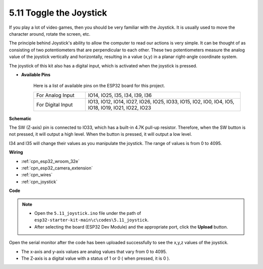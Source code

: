 .. _ar_joystick:

5.11 Toggle the Joystick
================================
If you play a lot of video games, then you should be very familiar with the Joystick.
It is usually used to move the character around, rotate the screen, etc.

The principle behind Joystick's ability to allow the computer to read our actions is very simple.
It can be thought of as consisting of two potentiometers that are perpendicular to each other.
These two potentiometers measure the analog value of the joystick vertically and horizontally, resulting in a value (x,y) in a planar right-angle coordinate system.


The joystick of this kit also has a digital input, which is activated when the joystick is pressed.


* **Available Pins**

    Here is a list of available pins on the ESP32 board for this project.

    .. list-table::
        :widths: 5 15

        *   - For Analog Input
            - IO14, IO25, I35, I34, I39, I36
        *   - For Digital Input
            - IO13, IO12, IO14, IO27, IO26, IO25, IO33, IO15, IO2, IO0, IO4, IO5, IO18, IO19, IO21, IO22, IO23
            
**Schematic**

.. image:: ../../img/circuit/circuit_5.11_joystick.png

The SW (Z-axis) pin is connected to IO33, which has a built-in 4.7K pull-up resistor. Therefore, when the SW button is not pressed, it will output a high level. When the button is pressed, it will output a low level.

I34 and I35 will change their values as you manipulate the joystick. The range of values is from 0 to 4095.

**Wiring**

.. image:: ../../img/wiring/5.11_joystick_bb.png

* :ref:`cpn_esp32_wroom_32e`
* :ref:`cpn_esp32_camera_extension`
* :ref:`cpn_wires`
* :ref:`cpn_joystick`

**Code**

.. note::

    * Open the ``5.11_joystick.ino`` file under the path of ``esp32-starter-kit-main\c\codes\5.11_joystick``.
    * After selecting the board (ESP32 Dev Module) and the appropriate port, click the **Upload** button.
    
    
.. raw:: html
    
    <iframe src=https://create.arduino.cc/editor/sunfounder01/a2065d70-d207-4e51-b03e-ffd2a26597ef/preview?embed style="height:510px;width:100%;margin:10px 0" frameborder=0></iframe>


Open the serial monitor after the code has been uploaded successfully to see the x,y,z values of the joystick.

* The x-axis and y-axis values are analog values that vary from 0 to 4095.
* The Z-axis is a digital value with a status of 1 or 0 ( when pressed, it is 0 ).